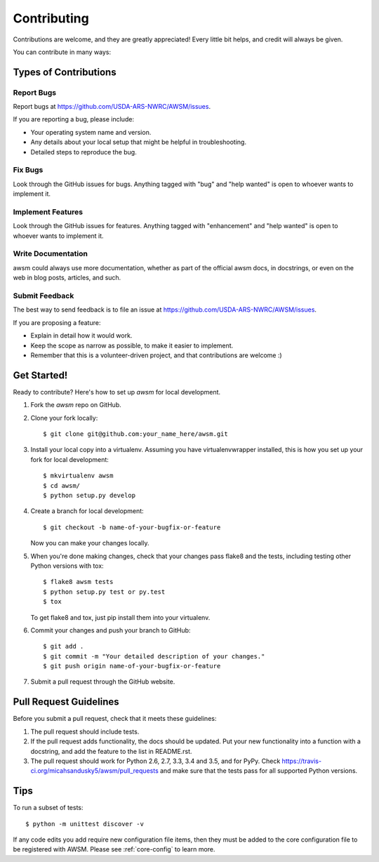 .. highlight:: shell

============
Contributing
============

Contributions are welcome, and they are greatly appreciated! Every
little bit helps, and credit will always be given.

You can contribute in many ways:

Types of Contributions
----------------------

Report Bugs
~~~~~~~~~~~

Report bugs at https://github.com/USDA-ARS-NWRC/AWSM/issues.

If you are reporting a bug, please include:

* Your operating system name and version.
* Any details about your local setup that might be helpful in troubleshooting.
* Detailed steps to reproduce the bug.

Fix Bugs
~~~~~~~~

Look through the GitHub issues for bugs. Anything tagged with "bug"
and "help wanted" is open to whoever wants to implement it.

Implement Features
~~~~~~~~~~~~~~~~~~

Look through the GitHub issues for features. Anything tagged with "enhancement"
and "help wanted" is open to whoever wants to implement it.

Write Documentation
~~~~~~~~~~~~~~~~~~~

awsm could always use more documentation, whether as part of the
official awsm docs, in docstrings, or even on the web in blog posts,
articles, and such.

Submit Feedback
~~~~~~~~~~~~~~~

The best way to send feedback is to file an issue at https://github.com/USDA-ARS-NWRC/AWSM/issues.

If you are proposing a feature:

* Explain in detail how it would work.
* Keep the scope as narrow as possible, to make it easier to implement.
* Remember that this is a volunteer-driven project, and that contributions
  are welcome :)

Get Started!
------------

Ready to contribute? Here's how to set up `awsm` for local development.

1. Fork the `awsm` repo on GitHub.
2. Clone your fork locally::

    $ git clone git@github.com:your_name_here/awsm.git

3. Install your local copy into a virtualenv. Assuming you have virtualenvwrapper installed, this is how you set up your fork for local development::

    $ mkvirtualenv awsm
    $ cd awsm/
    $ python setup.py develop

4. Create a branch for local development::

    $ git checkout -b name-of-your-bugfix-or-feature

   Now you can make your changes locally.

5. When you're done making changes, check that your changes pass flake8 and the tests, including testing other Python versions with tox::

    $ flake8 awsm tests
    $ python setup.py test or py.test
    $ tox

   To get flake8 and tox, just pip install them into your virtualenv.

6. Commit your changes and push your branch to GitHub::

    $ git add .
    $ git commit -m "Your detailed description of your changes."
    $ git push origin name-of-your-bugfix-or-feature

7. Submit a pull request through the GitHub website.

Pull Request Guidelines
-----------------------

Before you submit a pull request, check that it meets these guidelines:

1. The pull request should include tests.
2. If the pull request adds functionality, the docs should be updated. Put
   your new functionality into a function with a docstring, and add the
   feature to the list in README.rst.
3. The pull request should work for Python 2.6, 2.7, 3.3, 3.4 and 3.5, and for PyPy. Check
   https://travis-ci.org/micahsandusky5/awsm/pull_requests
   and make sure that the tests pass for all supported Python versions.

Tips
----

To run a subset of tests::


    $ python -m unittest discover -v

If any code edits you add require new configuration file items, then they must
be added to the core configuration file to be registered with AWSM. Please see
:ref:`core-config` to learn more.
